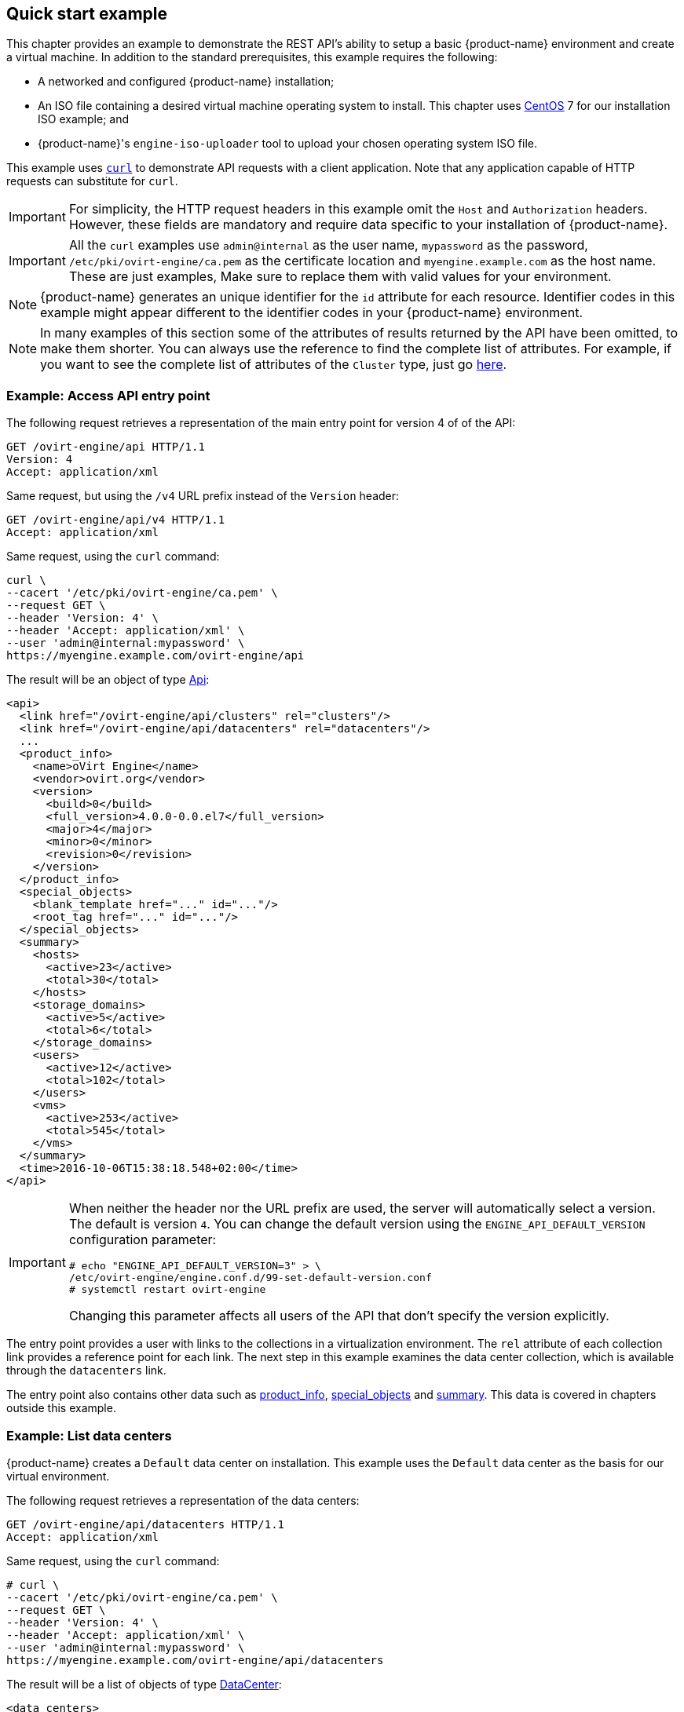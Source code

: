 == Quick start example

This chapter provides an example to demonstrate the REST API's ability
to setup a basic {product-name} environment and create a virtual machine.
In addition to the standard prerequisites, this example requires the
following:

* A networked and configured {product-name} installation;

* An ISO file containing a desired virtual machine operating system to
install. This chapter uses https://www.centos.org[CentOS] 7 for our
installation ISO example; and

* {product-name}'s `engine-iso-uploader` tool to upload your chosen
operating system ISO file.

This example uses https://curl.haxx.se[`curl`] to demonstrate API
requests with a client application. Note that any application capable of
HTTP requests can substitute for `curl`.

IMPORTANT: For simplicity, the HTTP request headers in this example omit
the `Host` and `Authorization` headers. However, these fields are mandatory
and require data specific to your installation of {product-name}.

IMPORTANT: All the `curl` examples use `admin@internal` as the user
name, `mypassword` as the password, `/etc/pki/ovirt-engine/ca.pem` as the
certificate location and `myengine.example.com` as the host name. These
are just examples, Make sure to replace them with valid values for your
environment.

NOTE: {product-name} generates an unique identifier for the `id`
attribute for each resource. Identifier codes in this example might
appear different to the identifier codes in your {product-name}
environment.

NOTE: In many examples of this section some of the attributes of results
returned by the API have been omitted, to make them shorter. You can
always use the reference to find the complete list of attributes. For
example, if you want to see the complete list of attributes of the
`Cluster` type, just go <<types/cluster, here>>.

=== Example: Access API entry point

The following request retrieves a representation of the main entry point
for version 4 of of the API:

....
GET /ovirt-engine/api HTTP/1.1
Version: 4
Accept: application/xml
....

Same request, but using the `/v4` URL prefix instead of the `Version`
header:

....
GET /ovirt-engine/api/v4 HTTP/1.1
Accept: application/xml
....

Same request, using the `curl` command:

....
curl \
--cacert '/etc/pki/ovirt-engine/ca.pem' \
--request GET \
--header 'Version: 4' \
--header 'Accept: application/xml' \
--user 'admin@internal:mypassword' \
https://myengine.example.com/ovirt-engine/api
....

The result will be an object of type <<types/api, Api>>:

[source,xml]
----
<api>
  <link href="/ovirt-engine/api/clusters" rel="clusters"/>
  <link href="/ovirt-engine/api/datacenters" rel="datacenters"/>
  ...
  <product_info>
    <name>oVirt Engine</name>
    <vendor>ovirt.org</vendor>
    <version>
      <build>0</build>
      <full_version>4.0.0-0.0.el7</full_version>
      <major>4</major>
      <minor>0</minor>
      <revision>0</revision>
    </version>
  </product_info>
  <special_objects>
    <blank_template href="..." id="..."/>
    <root_tag href="..." id="..."/>
  </special_objects>
  <summary>
    <hosts>
      <active>23</active>
      <total>30</total>
    </hosts>
    <storage_domains>
      <active>5</active>
      <total>6</total>
    </storage_domains>
    <users>
      <active>12</active>
      <total>102</total>
    </users>
    <vms>
      <active>253</active>
      <total>545</total>
    </vms>
  </summary>
  <time>2016-10-06T15:38:18.548+02:00</time>
</api>
----

[IMPORTANT]
====
When neither the header nor the URL prefix are used, the server will
automatically select a version. The default is version `4`. You can change
the default version using the `ENGINE_API_DEFAULT_VERSION` configuration
parameter:

....
# echo "ENGINE_API_DEFAULT_VERSION=3" > \
/etc/ovirt-engine/engine.conf.d/99-set-default-version.conf
# systemctl restart ovirt-engine
....

Changing this parameter affects all users of the API that don't
specify the version explicitly.
====

The entry point provides a user with links to the collections in a
virtualization environment. The `rel` attribute of each collection link
provides a reference point for each link. The next step in this example
examines the data center collection, which is available through the
`datacenters` link.

The entry point also contains other data such as <<types/product_info,
product_info>>, <<types/special_objects, special_objects>> and
<<types/api_summary, summary>>. This data is covered in chapters
outside this example.

=== Example: List data centers

{product-name} creates a `Default` data center on installation. This
example uses the `Default` data center as the basis for our virtual
environment.

The following request retrieves a representation of the data centers:

....
GET /ovirt-engine/api/datacenters HTTP/1.1
Accept: application/xml
....

Same request, using the `curl` command:

....
# curl \
--cacert '/etc/pki/ovirt-engine/ca.pem' \
--request GET \
--header 'Version: 4' \
--header 'Accept: application/xml' \
--user 'admin@internal:mypassword' \
https://myengine.example.com/ovirt-engine/api/datacenters
....

The result will be a list of objects of type <<types/data_center,
DataCenter>>:

[source,xml]
----
<data_centers>
  <data_center href="/ovirt-engine/api/datacenters/001" id="001">
    <name>Default</name>
    <description>The default Data Center</description>
    <link href="/ovirt-engine/api/datacenters/001/clusters" rel="clusters"/>
    <link href="/ovirt-engine/api/datacenters/001/storagedomains" rel="storagedomains"/>
    ...
    <local>false</local>
    <quota_mode>disabled</quota_mode>
    <status>up</status>
    <supported_versions>
      <version>
        <major>4</major>
        <minor>0</minor>
      </version>
    </supported_versions>
    <version>
      <major>4</major>
      <minor>0</minor>
    </version>
  </data_center>
  ...
</data_centers>
----

Note the `id` of your `Default` data center. It identifies this data
center in relation to other resources of your virtual environment.

The data center also contains a link to the
<<services/attached_storage_domains, service>> that manages the storage
domains attached to the data center:

....
<link href="/ovirt-engine/api/datacenters/001/storagedomains" rel="storagedomains"/>
....

That service is used to attach storage domains from the main
`storagedomains` collection, which this example covers later.

=== Example: List host clusters

{product-name} creates a `Default` hosts cluster on installation. This
example uses the `Default` cluster to group resources in your
{product-name} environment.

The following request retrieves a representation of the cluster
collection:

....
GET /ovirt-engine/api/clusters HTTP/1.1
Accept: application/xml
....

Same request, using the `curl` command:

....
curl \
--cacert '/etc/pki/ovirt-engine/ca.pem' \
--request GET \
--header 'Version: 4' \
--header 'Accept: application/xml' \
--user 'admin@internal:mypassword' \
https://myengine.example.com/ovirt-engine/api/clusters
....

The result will be a list of objects of type <<types/cluster, Cluster>>:

[source,xml]
----
<clusters>
  <cluster href="/ovirt-engine/api/clusters/002" id="002">
    <name>Default</name>
    <description>The default server cluster</description>
    <link href="/ovirt-engine/api/clusters/002/networks" rel="networks"/>
    <link href="/ovirt-engine/api/clusters/002" rel="permissions"/>
    ...
    <cpu>
      <architecture>x86_64</architecture>
      <type>Intel Conroe Family</type>
    </cpu>
    <version>
      <major>4</major>
      <minor>0</minor>
    </version>
    <data_center href="/ovirt-engine/api/datacenters/001" id="001"/>
  </cluster>
  ...
</clusters>
----

Note the `id` of your `Default` host cluster. It identifies this host
cluster in relation to other resources of your virtual environment.

The `Default` cluster is associated with the `Default` data center
through a relationship using the `id` and `href` attributes of the
`data_center` link:

....
<data_center href="/ovirt-engine/api/datacenters/001" id="001"/>
....

The `networks` link is a reference to the <<services/data_center_networks,
service>> that manages the networks associated to this cluster. The next
section examines the networks collection in more detail.

=== Example: List logical networks

{product-name} creates a default `ovirtmgmt` network on installation.
This network acts as the management network for {engine-name} to access
hosts.

This network is associated with our `Default` cluster and is a member of
the `Default` data center. This example uses the `ovirtmgmt` network to
connect our virtual machines.

The following request retrieves the list of logical networks:

....
GET /ovirt-engine/api/networks HTTP/1.1
Accept: application/xml
....

Same request, using the `curl` command:

....
# curl \
--cacert '/etc/pki/ovirt-engine/ca.pem' \
--request GET \
--header 'Version: 4' \
--header 'Accept: application/xml' \
--user 'admin@internal:mypassword' \
https://myengine.example.com/ovirt-engine/api/networks
....

The result will be a list of objects of type <<types/network, Network>>:

[source,xml]
----
<networks>
  <network href="/ovirt-engine/api/networks/003" id="003">
    <name>ovirtmgmt</name>
    <description>Management Network</description>
    <link href="/ovirt-engine/api/networks/003/permissions" rel="permissions"/>
    <link href="/ovirt-engine/api/networks/003/vnicprofiles" rel="vnicprofiles"/>
    <link href="/ovirt-engine/api/networks/003/networklabels" rel="networklabels"/>
    <mtu>0</mtu>
    <stp>false</stp>
    <usages>
      <usage>vm</usage>
    </usages>
    <data_center href="/ovirt-engine/api/datacenters/001" id="001"/>
  </network>
  ...
</networks>
----

The `ovirtmgmt` network is attached to the `Default` data center through a
relationship using the data center's `id`.

The `ovirtmgmt` network is also attached to the `Default` cluster through a
relationship in the cluster's network sub-collection.

=== Example: List hosts

This example retrieves the list of hosts and shows a host named `myhost`
registered with the virtualization environment:

....
GET /ovirt-engine/api/hosts HTTP/1.1
Accept: application/xml
....


Same request, using the `curl` command:

....
# curl \
--cacert '/etc/pki/ovirt-engine/ca.pem' \
--request GET \
--header 'Version: 4' \
--header 'Accept: application/xml' \
--user 'admin@internal:mypassword' \
https://myengine.example.com/ovirt-engine/api/hosts
....

The result will be a list of objects of type <<types/host, Host>>:

[source,xml]
----
<hosts>
  <host href="/ovirt-engine/api/hosts/004" id="004">
    <name>myhost</name>
    <link href="/ovirt-engine/api/hosts/004/nics" rel="nics"/>
    ...
    <address>node40.example.com</address>
    <cpu>
      <name>Intel Core Processor (Haswell, no TSX)</name>
      <speed>3600</speed>
      <topology>
        <cores>1</cores>
        <sockets>2</sockets>
        <threads>1</threads>
      </topology>
    </cpu>
    <memory>8371830784</memory>
    <os>
      <type>RHEL</type>
      <version>
        <full_version>7 - 2.1511.el7.centos.2.10</full_version>
        <major>7</major>
      </version>
    </os>
    <port>54321</port>
    <status>up</status>
    <cluster href="/ovirt-engine/api/clusters/002" id="002"/>
  </host>
  ...
</hosts>
----

Note the `id` of your host. It identifies this host in relation to other
resources of your virtual environment.

This host is a member of the `Default` cluster and accessing the `nics`
sub-collection shows this host has a connection to the `ovirtmgmt`
network.

=== Example: Create NFS data storage

An NFS data storage domain is an exported NFS share attached to a data
center and provides storage for virtualized guest images. Creation of a
new storage domain requires a `POST` request, with the storage domain
representation included, sent to the URL of the storage domain
collection.

You can enable the wipe after delete option by default on the storage
domain. To configure this specify `wipe_after_delete` in the POST
request. This option can be edited after the domain is created, but
doing so will not change the wipe after delete property of disks that
already exist.

The request should be like this:

....
POST /ovirt-engine/api/storagedomains HTTP/1.1
Accept: application/xml
Content-type: application/xml
....

And the request body should be like this:

[source,xml]
----
<storage_domain>
  <name>mydata</name>
  <type>data</type>
  <description>My data</description>
  <storage>
    <type>nfs</type>
    <address>mynfs.example.com</address>
    <path>/exports/mydata</path>
  </storage>
  <host>
    <name>myhost</name>
  </host>
</storage_domain>
----

The same request, using the `curl` command:

....
# curl \
--cacert '/etc/pki/ovirt-engine/ca.pem' \
--user 'admin@internal:mypassword' \
--request POST \
--header 'Version: 4' \
--header 'Content-Type: application/xml' \
--header 'Accept: application/xml' \
--data '
<storage_domain>
  <name>mydata</name>
  <description>My data</description>
  <type>data</type>
  <storage>
    <type>nfs</type>
    <address>mynfs.example.com</address>
    <path>/exports/mydata</path>
  </storage>
  <host>
    <name>myhost</name>
  </host>
</storage_domain>
' \
https://myengine.example.com/ovirt-engine/api/storagedomains
....

The server uses host `myhost` to create a NFS data storage domain called
`mydata` with an export path of `mynfs.example.com:/exports/mydata`. The
API also returns the following representation of the newly created
storage domain resource (of type <<types/storage_domain, StorageDomain>>):

[source,xml]
----
<storage_domain href="/ovirt-engine/api/storagedomains/005" id="005">
  <name>mydata</name>
  <description>My data</description>
  <available>42949672960</available>
  <committed>0</committed>
  <master>false</master>
  <status>unattached</status>
  <storage>
    <address>mynfs.example.com</address>
    <path>/exports/mydata</path>
    <type>nfs</type>
  </storage>
  <storage_format>v3</storage_format>
  <type>data</type>
  <used>9663676416</used>
</storage_domain>
----

=== Example: Create NFS ISO storage

An NFS ISO storage domain is a mounted NFS share attached to a data
center and provides storage for DVD/CD-ROM ISO and virtual floppy disk
(VFD) image files. Creation of a new storage domain requires a `POST`
request, with the storage domain representation included, sent to the
URL of the storage domain collection:

The request should be like this:

....
POST /ovirt-engine/api/storagedomains HTTP/1.1
Accept: application/xml
Content-type: application/xml
....

And the request body should be like this:

[source,xml]
----
<storage_domain>
  <name>myisos</name>
  <description>My ISOs</description>
  <type>iso</type>
  <storage>
    <type>nfs</type>
    <address>mynfs.example.com</address>
    <path>/exports/myisos</path>
  </storage>
  <host>
    <name>myhost</name>
  </host>
</storage_domain>
----

The same request, using the `curl` command:

....
# curl \
--cacert '/etc/pki/ovirt-engine/ca.pem' \
--user 'admin@internal:mypassword' \
--request POST \
--header 'Version: 4' \
--header 'Content-Type: application/xml' \
--header 'Accept: application/xml' \
--data '
<storage_domain>
  <name>myisos</name>
  <description>My ISOs</description>
  <type>iso</type>
  <storage>
    <type>nfs</type>
    <address>mynfs.example.com</address>
    <path>/exports/myisos</path>
  </storage>
  <host>
    <name>myhost</name>
  </host>
</storage_domain>
' \
https://myengine.example.com/ovirt-engine/api/storagedomains
....

The server uses host `myhost` to create a NFS ISO storage domain called
`myisos` with an export path of `mynfs.example.com:/exports/myisos`. The
API also returns the following representation of the newly created
storage domain resource (of type <<types/storage_domain, StorageDomain>>):

[source,xml]
----
<storage_domain href="/ovirt-engine/api/storagedomains/006" id="006">
  <name>myiso</name>
  <description>My ISOs</description>
  <available>42949672960</available>
  <committed>0</committed>
  <master>false</master>
  <status>unattached</status>
  <storage>
    <address>mynfs.example.com</address>
    <path>/exports/myisos</path>
    <type>nfs</type>
  </storage>
  <storage_format>v1</storage_format>
  <type>iso</type>
  <used>9663676416</used>
</storage_domain>
----

=== Example: Attach storage domains to data center

The following example attaches the `mydata` and `myisos` storage domains
to the `Default` data center.

To attach the `mydata` storage domain, send a request like this:

....
POST /ovirt-engine/api/datacenters/001/storagedomains HTTP/1.1
Accept: application/xml
Content-type: application/xml
....

With a request body like this:

[source,xml]
----
<storage_domain>
  <name>mydata</name>
</storage_domain>
----

Same request, using the `curl` command:

....
# curl \
--cacert '/etc/pki/ovirt-engine/ca.pem' \
--user 'admin@internal:mypassword' \
--request POST \
--header 'Version: 4' \
--header 'Content-Type: application/xml' \
--header 'Accept: application/xml' \
--data '
<storage_domain>
  <name>mydata</name>
</storage_domain>
' \
https://myengine.example.com/ovirt-engine/api/datacenters/001/storagedomains
....

To attach the `myisos` storage domain, send a request like this:

....
POST /ovirt-engine/api/datacenters/001/storagedomains HTTP/1.1
Accept: application/xml
Content-type: application/xml
....

With a request body like this:

[source,xml]
----
<storage_domain>
  <name>myisos</name>
</storage_domain>
----

Same request, using the `curl` command:

....
# curl \
--cacert '/etc/pki/ovirt-engine/ca.pem' \
--user 'admin@internal:mypassword' \
--request POST \
--header 'Version: 4' \
--header 'Content-Type: application/xml' \
--header 'Accept: application/xml' \
--data '
<storage_domain>
  <name>myisos</name>
</storage_domain>
' \
https://myengine.example.com/ovirt-engine/api/datacenters/001/storagedomains
....

=== Example: Create virtual machine

The following example creates a virtual machine called `myvm` on the
`Default` cluster using the virtualization environment's `Blank`
template as a basis. The request also defines the virtual machine's
memory as 512 MiB and sets the boot device to a virtual hard disk.

The request should be contain an object of type <<types/vm, Vm>>
describing the virtual machine to create:

[source,xml]
----
POST /ovirt-engine/api/vms HTTP/1.1
Accept: application/xml
Content-type: application/xml
----

And the request body should be like this:

[source,xml]
----
<vm>
  <name>myvm</name>
  <description>My VM</description>
  <cluster>
    <name>Default</name>
  </cluster>
  <template>
    <name>Blank</name>
  </template>
  <memory>536870912</memory>
  <os>
    <boot>
      <devices>
        <device>hd</device>
      </devices>
    </boot>
  </os>
</vm>
----

Same request, using the `curl` command:

....
# curl \
--cacert '/etc/pki/ovirt-engine/ca.pem' \
--user 'admin@internal:mypassword' \
--request POST \
--header 'Version: 4' \
--header 'Content-Type: application/xml' \
--header 'Accept: application/xml' \
--data '
<vm>
  <name>myvm</name>
  <description>My VM</description>
  <cluster>
    <name>Default</name>
  </cluster>
  <template>
    <name>Blank</name>
  </template>
  <memory>536870912</memory>
  <os>
    <boot>
      <devices>
        <device>hd</device>
      </devices>
    </boot>
  </os>
</vm>
' \
https://myengine.example.com/ovirt-engine/api/vms
....

The response body will be an object of the <<types/vm, Vm>> type:

[source,xml]
----
<vm href="/ovirt-engine/api/vms/007" id="007">
  <name>myvm</name>
  <link href="/ovirt-engine/api/vms/007/diskattachments" rel="diskattachments"/>
  <link href="/ovirt-engine/api/vms/007/nics" rel="nics"/>
  ...
  <cpu>
    <architecture>x86_64</architecture>
    <topology>
      <cores>1</cores>
      <sockets>1</sockets>
      <threads>1</threads>
    </topology>
  </cpu>
  <memory>1073741824</memory>
  <os>
    <boot>
      <devices>
        <device>hd</device>
      </devices>
    </boot>
    <type>other</type>
  </os>
  <type>desktop</type>
  <cluster href="/ovirt-engine/api/clusters/002" id="002"/>
  <status>down</status>
  <original_template href="/ovirt-engine/api/templates/000" id="00"/>
  <template href="/ovirt-engine/api/templates/000" id="000"/>
</vm>
----

=== Example: Create a virtual machine NIC

The following example creates a virtual network interface to connect the
example virtual machine to the `ovirtmgmt` network.

The request should be like this:

....
POST /ovirt-engine/api/vms/007/nics HTTP/1.1
Content-Type: application/xml
Accept: application/xml
....

The request body should contain an object of type <<types/nic, Nic>>
describing the NIC to be created:

[source,xml]
----
<nic>
  <name>mynic</name>
  <description>My network interface card</description>
</nic>
----

Same request, using the `curl` command:

....
# curl \
--cacert '/etc/pki/ovirt-engine/ca.pem' \
--user 'admin@internal:mypassword' \
--request POST \
--header 'Version: 4' \
--header 'Content-Type: application/xml' \
--header 'Accept: application/xml' \
--data '
<nic>
  <name>mynic</name>
  <description>My network interface card</description>
</nic>
' \
https://myengine.example.com/ovirt-engine/api/vms/007/nics
....

=== Example: Create virtual machine disk

The following example creates an 8 GiB _copy-on-write_ disk for the
example virtual machine.

The request should be like this:

....
POST /ovirt-engine/api/vms/007/diskattachments HTTP/1.1
Content-Type: application/xml
Accept: application/xml
....

The request body should be an object of type <<types/disk_attachment,
DiskAttachment>> describing the disk and how it will be attached to the
virtual machine:

[source,xml]
----
<disk_attachment>
  <bootable>false</bootable>
  <interface>virtio</interface>
  <active>true</active>
  <disk>
    <description>My disk</description>
    <format>cow</format>
    <name>mydisk</name>
    <provisioned_size>8589934592</provisioned_size>
    <storage_domains>
      <storage_domain>
        <name>mydata</name>
      </storage_domain>
    </storage_domains>
  </disk>
</disk_attachment>
----

Same request, using the `curl` command:

....
# curl \
--cacert '/etc/pki/ovirt-engine/ca.pem' \
--user 'admin@internal:mypassword' \
--request POST \
--header 'Version: 4' \
--header 'Content-Type: application/xml' \
--header 'Accept: application/xml' \
--data '
<disk_attachment>
  <bootable>false</bootable>
  <interface>virtio</interface>
  <active>true</active>
  <disk>
    <description>My disk</description>
    <format>cow</format>
    <name>mydisk</name>
    <provisioned_size>8589934592</provisioned_size>
    <storage_domains>
      <storage_domain>
        <name>mydata</name>
      </storage_domain>
    </storage_domains>
  </disk>
</disk_attachment>
' \
https://myengine.example.com/ovirt-engine/api/vms/007/diskattachments
....

The `storage_domains` attribute tells the API to store the disk on the
`mydata` storage domain.

=== Example: Attach ISO image to virtual machine

The boot media for our example virtual machine requires an CD-ROM or DVD
ISO image for an operating system installation. This example uses a
CentOS 7 image for installation.

ISO images must be available in the `myisos` ISO domain for the virtual
machines to use. {product-name} provides an uploader tool that ensures
that the ISO images are uploaded into the correct directory path with
the correct user permissions.

Once the ISO is uploaded, an API can be used to request the list of
files from the ISO storage domain:

....
GET /ovirt-engine/api/storagedomains/006/files HTTP/1.1
Accept: application/xml
....

Same request, using the `curl` command:

....
# curl \
--cacert '/etc/pki/ovirt-engine/ca.pem' \
--user 'admin@internal:mypassword' \
--request GET \
--header 'Version: 4' \
--header 'Accept: application/xml' \
https://myengine.example.com/ovirt-engine/api/storagedomains/006/files
....

The server returns the following list of objects of type <<types/file,
File>>, one for each available ISO (or floppy) image:

[source,xml]
----
<files>
  <file href="..." id="CentOS-7-x86_64-Minimal.iso">
    <name>CentOS-7-x86_64-Minimal.iso</name>
  </file>
  ...
</files>
----

An API user attaches the `CentOS-7-x86_64-Minimal.iso` to our example
virtual machine. Attaching an ISO image is equivalent to using the
_Change CD_ button in the administration or user portal applications.

The request should be like this:

....
PUT /ovirt-engine/api/vms/007/cdroms/00000000-0000-0000-0000-000000000000 HTTP/1.1
Accept: application/xml
Content-type: application/xml
....

The request body should be an object of type <<types/cdrom, Cdrom>>
containing an inner `file` attribute to indicate the identifier of the
ISO (or floppy) image:

[source,xml]
----
<cdrom>
  <file id="CentOS-7-x86_64-Minimal.iso"/>
</cdrom>
----

Same request, using the `curl` command:

....
# curl \
--cacert '/etc/pki/ovirt-engine/ca.pem' \
--user 'admin@internal:mypassword' \
--request PUT \
--header 'Version: 4' \
--header 'Content-Type: application/xml' \
--header 'Accept: application/xml' \
--data '
<cdrom>
  <file id="CentOS-7-x86_64-Minimal.iso"/>
</cdrom>
' \
https://myengine.example.com/ovirt-engine/api/vms/007/cdroms/00000000-0000-0000-0000-000000000000
....

For more details see the documentation of the <<services/vm_cdrom,
service>> that manages virtual machine CD-ROMS.

=== Example: Start the virtual machine

The virtual environment is complete and the virtual machine contains all
necessary components to function. This example starts the virtual
machine using the <<services/vm/methods/start, start>> method.

The request should be like this:

....
POST /ovirt-engine/api/vms/007/start HTTP/1.1
Accept: application/xml
Content-type: application/xml
....

The request body should be like this:

[source,xml]
----
<action>
  <vm>
    <os>
      <boot>
        <devices>
          <device>cdrom</device>
        </devices>
      </boot>
    </os>
  </vm>
</action>
----

Same request, using the `curl` command:

....
# curl \
--cacert '/etc/pki/ovirt-engine/ca.pem' \
--user 'admin@internal:mypassword' \
--request POST \
--header 'Version: 4' \
--header 'Content-Type: application/xml' \
--header 'Accept: application/xml' \
--data '
<action>
  <vm>
    <os>
      <boot>
        <devices>
          <device>cdrom</device>
        </devices>
      </boot>
    </os>
  </vm>
</action>
' \
https://myengine.example.com/ovirt-engine/api/vms/007/start
....

The additional request body sets the virtual machine's boot device to
CD-ROM for this boot only. This enables the virtual machine to install
the operating system from the attached ISO image. The boot device
reverts back to disk for all future boots.
